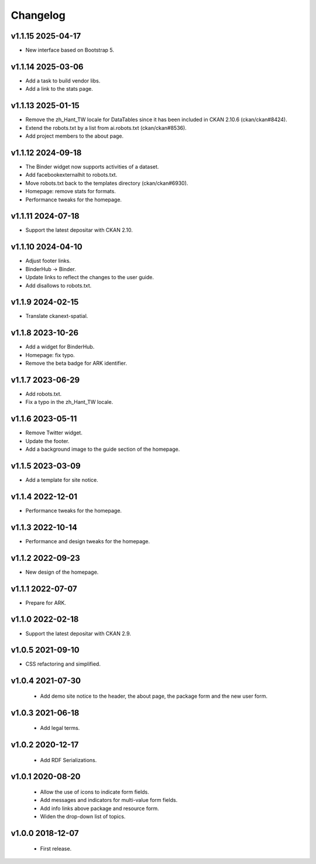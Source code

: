 ---------
Changelog
---------

v1.1.15 2025-04-17
==================

* New interface based on Bootstrap 5.

v1.1.14 2025-03-06
==================

* Add a task to build vendor libs.
* Add a link to the stats page.

v1.1.13 2025-01-15
==================

* Remove the zh_Hant_TW locale for DataTables since it has been included in CKAN 2.10.6 (ckan/ckan#8424).
* Extend the robots.txt by a list from ai.robots.txt (ckan/ckan#8536).
* Add project members to the about page.

v1.1.12 2024-09-18
==================

* The Binder widget now supports activities of a dataset.
* Add facebookexternalhit to robots.txt.
* Move robots.txt back to the templates directory (ckan/ckan#6930).
* Homepage: remove stats for formats.
* Performance tweaks for the homepage.

v1.1.11 2024-07-18
==================

* Support the latest depositar with CKAN 2.10.

v1.1.10 2024-04-10
==================

* Adjust footer links.
* BinderHub → Binder.
* Update links to reflect the changes to the user guide.
* Add disallows to robots.txt.

v1.1.9 2024-02-15
=================

* Translate ckanext-spatial.

v1.1.8 2023-10-26
=================

* Add a widget for BinderHub.
* Homepage: fix typo.
* Remove the beta badge for ARK identifier.

v1.1.7 2023-06-29
=================

* Add robots.txt.
* Fix a typo in the zh_Hant_TW locale.

v1.1.6 2023-05-11
=================

* Remove Twitter widget.
* Update the footer.
* Add a background image to the guide section of the homepage.

v1.1.5 2023-03-09
=================

* Add a template for site notice.

v1.1.4 2022-12-01
=================

* Performance tweaks for the homepage.

v1.1.3 2022-10-14
=================

* Performance and design tweaks for the homepage.

v1.1.2 2022-09-23
=================

* New design of the homepage.

v1.1.1 2022-07-07
=================

* Prepare for ARK.

v1.1.0 2022-02-18
=================

* Support the latest depositar with CKAN 2.9.

v1.0.5 2021-09-10
=================

* CSS refactoring and simplified.

v1.0.4 2021-07-30
=================

 * Add demo site notice to the header, the about page, the package form and the new user form.

v1.0.3 2021-06-18
=================

 * Add legal terms.

v1.0.2 2020-12-17
=================

 * Add RDF Serializations.

v1.0.1 2020-08-20
=================

 * Allow the use of icons to indicate form fields.
 * Add messages and indicators for multi-value form fields.
 * Add info links above package and resource form.
 * Widen the drop-down list of topics.

v1.0.0 2018-12-07
=================

 * First release.
